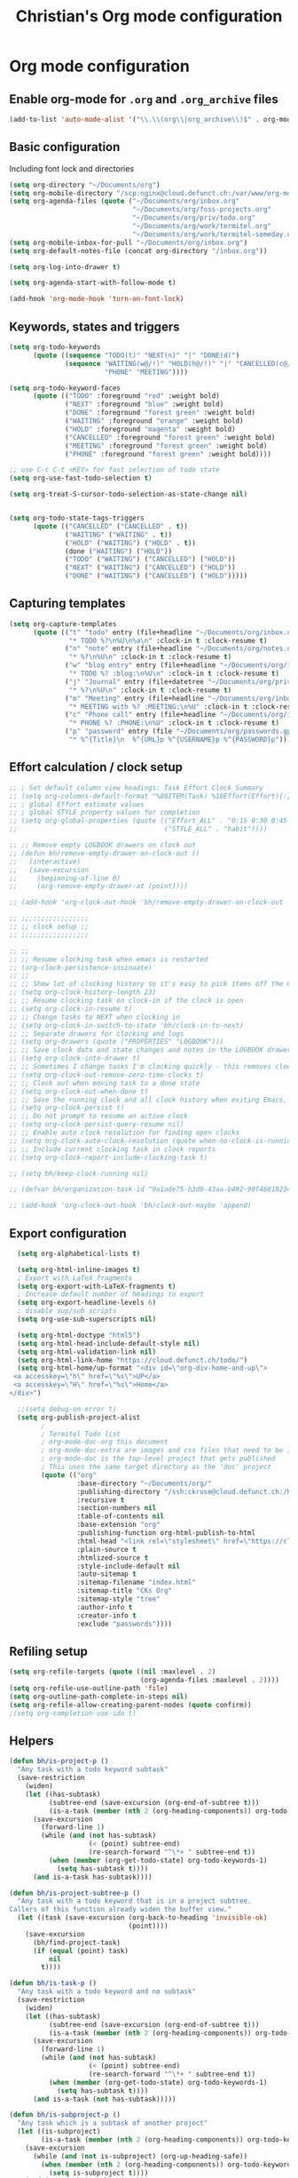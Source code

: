 #+TITLE: Christian's Org mode configuration
#+STARTUP: content


* Org mode configuration


** Enable org-mode for =.org= and =.org_archive= files

#+begin_src emacs-lisp
  (add-to-list 'auto-mode-alist '("\\.\\(org\\|org_archive\\)$" . org-mode))
#+end_src

** Basic configuration

Including font lock and directories

#+begin_src emacs-lisp
  (setq org-directory "~/Documents/org")
  (setq org-mobile-directory "/scp:nginx@cloud.defunct.ch:/var/www/org-mobile/")
  (setq org-agenda-files (quote ("~/Documents/org/inbox.org"
                                 "~/Documents/org/foss-projects.org"
                                 "~/Documents/org/priv/todo.org"
                                 "~/Documents/org/work/termitel.org"
                                 "~/Documents/org/work/termitel-someday.org")))
  (setq org-mobile-inbox-for-pull "~/Documents/org/inbox.org")
  (setq org-default-notes-file (concat org-directory "/inbox.org"))

  (setq org-log-into-drawer t)

  (setq org-agenda-start-with-follow-mode t)

  (add-hook 'org-mode-hook 'turn-on-font-lock)
#+end_src


** Keywords, states and triggers

#+begin_src emacs-lisp
  (setq org-todo-keywords
        (quote ((sequence "TODO(t)" "NEXT(n)" "|" "DONE(d)")
                (sequence "WAITING(w@/!)" "HOLD(h@/!)" "|" "CANCELLED(c@/!)"
                          "PHONE" "MEETING"))))

  (setq org-todo-keyword-faces
        (quote (("TODO" :foreground "red" :weight bold)
                ("NEXT" :foreground "blue" :weight bold)
                ("DONE" :foreground "forest green" :weight bold)
                ("WAITING" :foreground "orange" :weight bold)
                ("HOLD" :foreground "magenta" :weight bold)
                ("CANCELLED" :foreground "forest green" :weight bold)
                ("MEETING" :foreground "forest green" :weight bold)
                ("PHONE" :foreground "forest green" :weight bold))))

  ;; use C-c C-t <KEY> for fast selection of todo state
  (setq org-use-fast-todo-selection t)

  (setq org-treat-S-cursor-todo-selection-as-state-change nil)


  (setq org-todo-state-tags-triggers
        (quote (("CANCELLED" ("CANCELLED" . t))
                ("WAITING" ("WAITING" . t))
                ("HOLD" ("WAITING") ("HOLD" . t))
                (done ("WAITING") ("HOLD"))
                ("TODO" ("WAITING") ("CANCELLED") ("HOLD"))
                ("NEXT" ("WAITING") ("CANCELLED") ("HOLD"))
                ("DONE" ("WAITING") ("CANCELLED") ("HOLD")))))
#+end_src

** Capturing templates

#+begin_src emacs-lisp
  (setq org-capture-templates
        (quote (("t" "todo" entry (file+headline "~/Documents/org/inbox.org" "Inbox")
                 "* TODO %?\n%U\n%a\n" :clock-in t :clock-resume t)
                ("n" "note" entry (file+headline "~/Documents/org/notes.org" "Notizen")
                 "* %?\n%U\n" :clock-in t :clock-resume t)
                ("w" "blog entry" entry (file+headline "~/Documents/org/inbox.org" "Inbox")
                 "* TODO %? :blog:\n%U\n" :clock-in t :clock-resume t)
                ("j" "Journal" entry (file+datetree "~/Documents/org/priv/diary.org")
                 "* %?\n%U\n" :clock-in t :clock-resume t)
                ("m" "Meeting" entry (file+headline "~/Documents/org/inbox.org" "Inbox")
                 "* MEETING with %? :MEETING:\n%U" :clock-in t :clock-resume t)
                ("c" "Phone call" entry (file+headline "~/Documents/org/inbox.org" "Inbox")
                 "* PHONE %? :PHONE:\n%U" :clock-in t :clock-resume t)
                ("p" "password" entry (file "~/Documents/org/passwords.gpg")
                 "* %^{Title}\n  %^{URL}p %^{USERNAME}p %^{PASSWORD}p"))))
#+end_src

** Effort calculation / clock setup

#+begin_src emacs-lisp
  ;; ; Set default column view headings: Task Effort Clock_Summary
  ;; (setq org-columns-default-format "%80ITEM(Task) %10Effort(Effort){:} %10CLOCKSUM")
  ;; ; global Effort estimate values
  ;; ; global STYLE property values for completion
  ;; (setq org-global-properties (quote (("Effort_ALL" . "0:15 0:30 0:45 1:00 2:00 3:00 4:00 5:00 6:00 0:00")
  ;;                                     ("STYLE_ALL" . "habit"))))

  ;; ;; Remove empty LOGBOOK drawers on clock out
  ;; (defun bh/remove-empty-drawer-on-clock-out ()
  ;;   (interactive)
  ;;   (save-excursion
  ;;     (beginning-of-line 0)
  ;;     (org-remove-empty-drawer-at (point))))

  ;; (add-hook 'org-clock-out-hook 'bh/remove-empty-drawer-on-clock-out 'append)

  ;; ;;;;;;;;;;;;;;;;;
  ;; ;; clock setup ;;
  ;; ;;;;;;;;;;;;;;;;;

  ;; ;;
  ;; ;; Resume clocking task when emacs is restarted
  ;; (org-clock-persistence-insinuate)
  ;; ;;
  ;; ;; Show lot of clocking history so it's easy to pick items off the C-F11 list
  ;; (setq org-clock-history-length 23)
  ;; ;; Resume clocking task on clock-in if the clock is open
  ;; (setq org-clock-in-resume t)
  ;; ;; Change tasks to NEXT when clocking in
  ;; (setq org-clock-in-switch-to-state 'bh/clock-in-to-next)
  ;; ;; Separate drawers for clocking and logs
  ;; (setq org-drawers (quote ("PROPERTIES" "LOGBOOK")))
  ;; ;; Save clock data and state changes and notes in the LOGBOOK drawer
  ;; (setq org-clock-into-drawer t)
  ;; ;; Sometimes I change tasks I'm clocking quickly - this removes clocked tasks with 0:00 duration
  ;; (setq org-clock-out-remove-zero-time-clocks t)
  ;; ;; Clock out when moving task to a done state
  ;; (setq org-clock-out-when-done t)
  ;; ;; Save the running clock and all clock history when exiting Emacs, load it on startup
  ;; (setq org-clock-persist t)
  ;; ;; Do not prompt to resume an active clock
  ;; (setq org-clock-persist-query-resume nil)
  ;; ;; Enable auto clock resolution for finding open clocks
  ;; (setq org-clock-auto-clock-resolution (quote when-no-clock-is-running))
  ;; ;; Include current clocking task in clock reports
  ;; (setq org-clock-report-include-clocking-task t)

  ;; (setq bh/keep-clock-running nil)

  ;; (defvar bh/organization-task-id "9a1ade75-b3d0-43aa-b492-90f468182345")

  ;; (add-hook 'org-clock-out-hook 'bh/clock-out-maybe 'append)
#+end_src

** Export configuration

#+begin_src emacs-lisp
  (setq org-alphabetical-lists t)

  (setq org-html-inline-images t)
  ; Export with LaTeX fragments
  (setq org-export-with-LaTeX-fragments t)
  ; Increase default number of headings to export
  (setq org-export-headline-levels 6)
  ; disable sup/sub scripts
  (setq org-use-sub-superscripts nil)

  (setq org-html-doctype "html5")
  (setq org-html-head-include-default-style nil)
  (setq org-html-validation-link nil)
  (setq org-html-link-home "https://cloud.defunct.ch/todo/")
  (setq org-html-home/up-format "<div id=\"org-div-home-and-up\">
 <a accesskey=\"h\" href=\"%s\">UP</a>
 <a accesskey=\"H\" href=\"%s\">Home</a>
</div>")

  ;;(setq debug-on-error t)
  (setq org-publish-project-alist
        ;
        ; Termitel Todo list
        ; org-mode-doc-org this document
        ; org-mode-doc-extra are images and css files that need to be included
        ; org-mode-doc is the top-level project that gets published
        ; This uses the same target directory as the 'doc' project
        (quote (("org"
                 :base-directory "~/Documents/org/"
                 :publishing-directory "/ssh:ckruse@cloud.defunct.ch:/home/ckruse/org-export/"
                 :recursive t
                 :section-numbers nil
                 :table-of-contents nil
                 :base-extension "org"
                 :publishing-function org-html-publish-to-html
                 :html-head "<link rel=\"stylesheet\" href=\"https://cloud.defunct.ch/todo/org.css\" type=\"text/css\">"
                 :plain-source t
                 :htmlized-source t
                 :style-include-default nil
                 :auto-sitemap t
                 :sitemap-filename "index.html"
                 :sitemap-title "CKs Org"
                 :sitemap-style "tree"
                 :author-info t
                 :creator-info t
                 :exclude "passwords"))))
#+end_src

** Refiling setup

#+begin_src emacs-lisp
  (setq org-refile-targets (quote ((nil :maxlevel . 2)
                                   (org-agenda-files :maxlevel . 2))))
  (setq org-refile-use-outline-path 'file)
  (setq org-outline-path-complete-in-steps nil)
  (setq org-refile-allow-creating-parent-nodes (quote confirm))
  ;(setq org-completion-use-ido t)
#+end_src

** Helpers

#+begin_src emacs-lisp
    (defun bh/is-project-p ()
      "Any task with a todo keyword subtask"
      (save-restriction
        (widen)
        (let ((has-subtask)
              (subtree-end (save-excursion (org-end-of-subtree t)))
              (is-a-task (member (nth 2 (org-heading-components)) org-todo-keywords-1)))
          (save-excursion
            (forward-line 1)
            (while (and (not has-subtask)
                        (< (point) subtree-end)
                        (re-search-forward "^\*+ " subtree-end t))
              (when (member (org-get-todo-state) org-todo-keywords-1)
                (setq has-subtask t))))
          (and is-a-task has-subtask))))

    (defun bh/is-project-subtree-p ()
      "Any task with a todo keyword that is in a project subtree.
    Callers of this function already widen the buffer view."
      (let ((task (save-excursion (org-back-to-heading 'invisible-ok)
                                  (point))))
        (save-excursion
          (bh/find-project-task)
          (if (equal (point) task)
              nil
            t))))

    (defun bh/is-task-p ()
      "Any task with a todo keyword and no subtask"
      (save-restriction
        (widen)
        (let ((has-subtask)
              (subtree-end (save-excursion (org-end-of-subtree t)))
              (is-a-task (member (nth 2 (org-heading-components)) org-todo-keywords-1)))
          (save-excursion
            (forward-line 1)
            (while (and (not has-subtask)
                        (< (point) subtree-end)
                        (re-search-forward "^\*+ " subtree-end t))
              (when (member (org-get-todo-state) org-todo-keywords-1)
                (setq has-subtask t))))
          (and is-a-task (not has-subtask)))))

    (defun bh/is-subproject-p ()
      "Any task which is a subtask of another project"
      (let ((is-subproject)
            (is-a-task (member (nth 2 (org-heading-components)) org-todo-keywords-1)))
        (save-excursion
          (while (and (not is-subproject) (org-up-heading-safe))
            (when (member (nth 2 (org-heading-components)) org-todo-keywords-1)
              (setq is-subproject t))))
        (and is-a-task is-subproject)))

    (defun bh/list-sublevels-for-projects-indented ()
      "Set org-tags-match-list-sublevels so when restricted to a subtree we list all subtasks.
      This is normally used by skipping functions where this variable is already local to the agenda."
      (if (marker-buffer org-agenda-restrict-begin)
          (setq org-tags-match-list-sublevels 'indented)
        (setq org-tags-match-list-sublevels nil))
      nil)

    (defun bh/list-sublevels-for-projects ()
      "Set org-tags-match-list-sublevels so when restricted to a subtree we list all subtasks.
      This is normally used by skipping functions where this variable is already local to the agenda."
      (if (marker-buffer org-agenda-restrict-begin)
          (setq org-tags-match-list-sublevels t)
        (setq org-tags-match-list-sublevels nil))
      nil)

    (defvar bh/hide-scheduled-and-waiting-next-tasks t)

    (defun bh/toggle-next-task-display ()
      (interactive)
      (setq bh/hide-scheduled-and-waiting-next-tasks (not bh/hide-scheduled-and-waiting-next-tasks))
      (when  (equal major-mode 'org-agenda-mode)
        (org-agenda-redo))
      (message "%s WAITING and SCHEDULED NEXT Tasks" (if bh/hide-scheduled-and-waiting-next-tasks "Hide" "Show")))

    (defun bh/skip-stuck-projects ()
      "Skip trees that are not stuck projects"
      (save-restriction
        (widen)
        (let ((next-headline (save-excursion (or (outline-next-heading) (point-max)))))
          (if (bh/is-project-p)
              (let* ((subtree-end (save-excursion (org-end-of-subtree t)))
                     (has-next ))
                (save-excursion
                  (forward-line 1)
                  (while (and (not has-next) (< (point) subtree-end) (re-search-forward "^\\*+ NEXT " subtree-end t))
                    (unless (member "WAITING" (org-get-tags-at))
                      (setq has-next t))))
                (if has-next
                    nil
                  next-headline)) ; a stuck project, has subtasks but no next task
            nil))))

    (defun bh/skip-non-stuck-projects ()
      "Skip trees that are not stuck projects"
      ;; (bh/list-sublevels-for-projects-indented)
      (save-restriction
        (widen)
        (let ((next-headline (save-excursion (or (outline-next-heading) (point-max)))))
          (if (bh/is-project-p)
              (let* ((subtree-end (save-excursion (org-end-of-subtree t)))
                     (has-next ))
                (save-excursion
                  (forward-line 1)
                  (while (and (not has-next) (< (point) subtree-end) (re-search-forward "^\\*+ NEXT " subtree-end t))
                    (unless (member "WAITING" (org-get-tags-at))
                      (setq has-next t))))
                (if has-next
                    next-headline
                  nil)) ; a stuck project, has subtasks but no next task
            next-headline))))

    (defun bh/skip-non-projects ()
      "Skip trees that are not projects"
      ;; (bh/list-sublevels-for-projects-indented)
      (if (save-excursion (bh/skip-non-stuck-projects))
          (save-restriction
            (widen)
            (let ((subtree-end (save-excursion (org-end-of-subtree t))))
              (cond
               ((bh/is-project-p)
                nil)
               ((and (bh/is-project-subtree-p) (not (bh/is-task-p)))
                nil)
               (t
                subtree-end))))
        (save-excursion (org-end-of-subtree t))))

    (defun bh/skip-project-trees-and-habits ()
      "Skip trees that are projects"
      (save-restriction
        (widen)
        (let ((subtree-end (save-excursion (org-end-of-subtree t))))
          (cond
           ((bh/is-project-p)
            subtree-end)
           ((org-is-habit-p)
            subtree-end)
           (t
            nil)))))

    (defun bh/skip-projects-and-habits-and-single-tasks ()
      "Skip trees that are projects, tasks that are habits, single non-project tasks"
      (save-restriction
        (widen)
        (let ((next-headline (save-excursion (or (outline-next-heading) (point-max)))))
          (cond
           ((org-is-habit-p)
            next-headline)
           ((and bh/hide-scheduled-and-waiting-next-tasks
                 (member "WAITING" (org-get-tags-at)))
            next-headline)
           ((bh/is-project-p)
            next-headline)
           ((and (bh/is-task-p) (not (bh/is-project-subtree-p)))
            next-headline)
           (t
            nil)))))

    (defun bh/skip-project-tasks-maybe ()
      "Show tasks related to the current restriction.
    When restricted to a project, skip project and sub project tasks, habits, NEXT tasks, and loose tasks.
    When not restricted, skip project and sub-project tasks, habits, and project related tasks."
      (save-restriction
        (widen)
        (let* ((subtree-end (save-excursion (org-end-of-subtree t)))
               (next-headline (save-excursion (or (outline-next-heading) (point-max))))
               (limit-to-project (marker-buffer org-agenda-restrict-begin)))
          (cond
           ((bh/is-project-p)
            next-headline)
           ((org-is-habit-p)
            subtree-end)
           ((and (not limit-to-project)
                 (bh/is-project-subtree-p))
            subtree-end)
           ((and limit-to-project
                 (bh/is-project-subtree-p)
                 (member (org-get-todo-state) (list "NEXT")))
            subtree-end)
           (t
            nil)))))

    (defun bh/skip-project-tasks ()
      "Show non-project tasks.
    Skip project and sub-project tasks, habits, and project related tasks."
      (save-restriction
        (widen)
        (let* ((subtree-end (save-excursion (org-end-of-subtree t))))
          (cond
           ((bh/is-project-p)
            subtree-end)
           ((org-is-habit-p)
            subtree-end)
           ((bh/is-project-subtree-p)
            subtree-end)
           (t
            nil)))))

    (defun bh/skip-non-project-tasks ()
      "Show project tasks.
    Skip project and sub-project tasks, habits, and loose non-project tasks."
      (save-restriction
        (widen)
        (let* ((subtree-end (save-excursion (org-end-of-subtree t)))
               (next-headline (save-excursion (or (outline-next-heading) (point-max)))))
          (cond
           ((bh/is-project-p)
            next-headline)
           ((org-is-habit-p)
            subtree-end)
           ((and (bh/is-project-subtree-p)
                 (member (org-get-todo-state) (list "NEXT")))
            subtree-end)
           ((not (bh/is-project-subtree-p))
            subtree-end)
           (t
            nil)))))

    (defun bh/skip-projects-and-habits ()
      "Skip trees that are projects and tasks that are habits"
      (save-restriction
        (widen)
        (let ((subtree-end (save-excursion (org-end-of-subtree t))))
          (cond
           ((bh/is-project-p)
            subtree-end)
           ((org-is-habit-p)
            subtree-end)
           (t
            nil)))))

    (defun bh/skip-non-subprojects ()
      "Skip trees that are not projects"
      (let ((next-headline (save-excursion (outline-next-heading))))
        (if (bh/is-subproject-p)
            nil
          next-headline)))

    (defun bh/clock-in-to-next (kw)
      "Switch a task from TODO to NEXT when clocking in.
    Skips capture tasks, projects, and subprojects.
    Switch projects and subprojects from NEXT back to TODO"
      (when (not (and (boundp 'org-capture-mode) org-capture-mode))
        (cond
         ((and (member (org-get-todo-state) (list "TODO"))
               (bh/is-task-p))
          "NEXT")
         ((and (member (org-get-todo-state) (list "NEXT"))
               (bh/is-project-p))
          "TODO"))))

    (defun bh/find-project-task ()
      "Move point to the parent (project) task if any"
      (save-restriction
        (widen)
        (let ((parent-task (save-excursion (org-back-to-heading 'invisible-ok) (point))))
          (while (org-up-heading-safe)
            (when (member (nth 2 (org-heading-components)) org-todo-keywords-1)
              (setq parent-task (point))))
          (goto-char parent-task)
          parent-task)))

    (defun bh/punch-in (arg)
      "Start continuous clocking and set the default task to the
    selected task.  If no task is selected set the Organization task
    as the default task."
      (interactive "p")
      (setq bh/keep-clock-running t)
      (if (equal major-mode 'org-agenda-mode)
          ;;
          ;; We're in the agenda
          ;;
          (let* ((marker (org-get-at-bol 'org-hd-marker))
                 (tags (org-with-point-at marker (org-get-tags-at))))
            (if (and (eq arg 4) tags)
                (org-agenda-clock-in '(16))
              (bh/clock-in-organization-task-as-default)))
        ;;
        ;; We are not in the agenda
        ;;
        (save-restriction
          (widen)
          ; Find the tags on the current task
          (if (and (equal major-mode 'org-mode) (not (org-before-first-heading-p)) (eq arg 4))
              (org-clock-in '(16))
            (bh/clock-in-organization-task-as-default)))))

    (defun bh/punch-out ()
      (interactive)
      (setq bh/keep-clock-running nil)
      (when (org-clock-is-active)
        (org-clock-out))
      (org-agenda-remove-restriction-lock))

    (defun bh/clock-in-default-task ()
      (save-excursion
        (org-with-point-at org-clock-default-task
          (org-clock-in))))

    (defun bh/clock-in-parent-task ()
      "Move point to the parent (project) task if any and clock in"
      (let ((parent-task))
        (save-excursion
          (save-restriction
            (widen)
            (while (and (not parent-task) (org-up-heading-safe))
              (when (member (nth 2 (org-heading-components)) org-todo-keywords-1)
                (setq parent-task (point))))
            (if parent-task
                (org-with-point-at parent-task
                  (org-clock-in))
              (when bh/keep-clock-running
                (bh/clock-in-default-task)))))))

    (defun bh/clock-in-organization-task-as-default ()
      (interactive)
      (org-with-point-at (org-id-find bh/organization-task-id 'marker)
        (org-clock-in '(16))))

    (defun bh/clock-out-maybe ()
      (when (and bh/keep-clock-running
                 (not org-clock-clocking-in)
                 (marker-buffer org-clock-default-task)
                 (not org-clock-resolving-clocks-due-to-idleness))
        (bh/clock-in-parent-task)))

#+end_src

** Automatically clock in

#+begin_src emacs-lisp
  ;(run-with-idle-timer 5 nil 'bh/clock-in-organization-task-as-default)
#+end_src

** Automatically open the agenda

I always forget to open up the agenda, so open it automatically when
idle for 2 minutes

#+begin_src emacs-lisp
  ;; (defun jump-to-org-agenda ()
  ;;   (interactive)
  ;;   (let ((buf (get-buffer "*Org Agenda*"))
  ;;         wind)
  ;;     (if buf
  ;;         (if (setq wind (get-buffer-window buf))
  ;;             (select-window wind)
  ;;           (if (called-interactively-p)
  ;;               (progn
  ;;                 (select-window (display-buffer buf t t))
  ;;                 (org-fit-window-to-buffer))
  ;;             (with-selected-window (display-buffer buf)
  ;;               (org-fit-window-to-buffer))))
  ;;       (call-interactively 'org-todo-list))))

  ;; (run-with-idle-timer 60 t 'jump-to-org-agenda)
#+end_src

** list all org tags

#+begin_src emacs-lisp
  (defun ck/org-tags ()
    (interactive)
    (get-buffer-create "*org-tags*")
    (set-buffer "*org-tags*")
    (org-mode)
    (let ((tags (sort (delete-dups (apply 'append (delete-dups (org-map-entries (lambda () org-scanner-tags) t 'agenda)))) 'string<)))
      (dolist (tag tags)
        (insert (concat "[[elisp:(org-tags-view nil \"" tag "\")][" tag  "]]\n"))))
    (beginning-of-buffer)
    (switch-to-buffer "*org-tags*"))
#+end_src

** custom agendas

#+begin_src emacs-lisp
  (setq org-agenda-custom-commands
        '(("f" "FLOSS" tags-todo ":private:foss:"
           ((org-agenda-overriding-header "FLOSS")))
          ("t" "Priv-TODOs" tags-todo ":private:todo:"
           ((org-agenda-overriding-header "Priv-TODOs")))
          ("w" "Work todos" tags-todo "+work+termitel-someday-ettlingen"
           ((org-agenda-overriding-header "Work todos")))
          ("s" "Work todos: someday" tags-todo "+work+termitel+someday-ettlingen"
           ((org-agenda-overriding-header "Work todos: someday")))
          ("e" "Work todos: Ettlingen" tags-todo "+work+termitel+ettlingen"
           ((org-agenda-overriding-header "Work todos: Ettlingen")))))

#+end_src

** A hydra for global key bindings regarding org

#+begin_src emacs-lisp
  (define-key ck/keys-minor-mode-map "\C-cco"
    (defhydra org (:color blue)
      "org actions"
      ("a" org-agenda "Agenda")
      ("l" org-store-link "Store link")
      ("b" org-iswitchb "Org switch buffer")
      ("A" org-archive-subtree "Archive subtree" :color red)

      ("c" org-capture "Capture")
      ("i" bh/punch-in "Punch in")
      ("o" bh/punch-out "Punch out")

      ("g" org-clock-goto "Goto clock")
      ("I" org-clock-in "Clock in")
      ("p" org-publish-all "Publish")
      ("t" ck/org-tags "list tags")))

#+end_src

